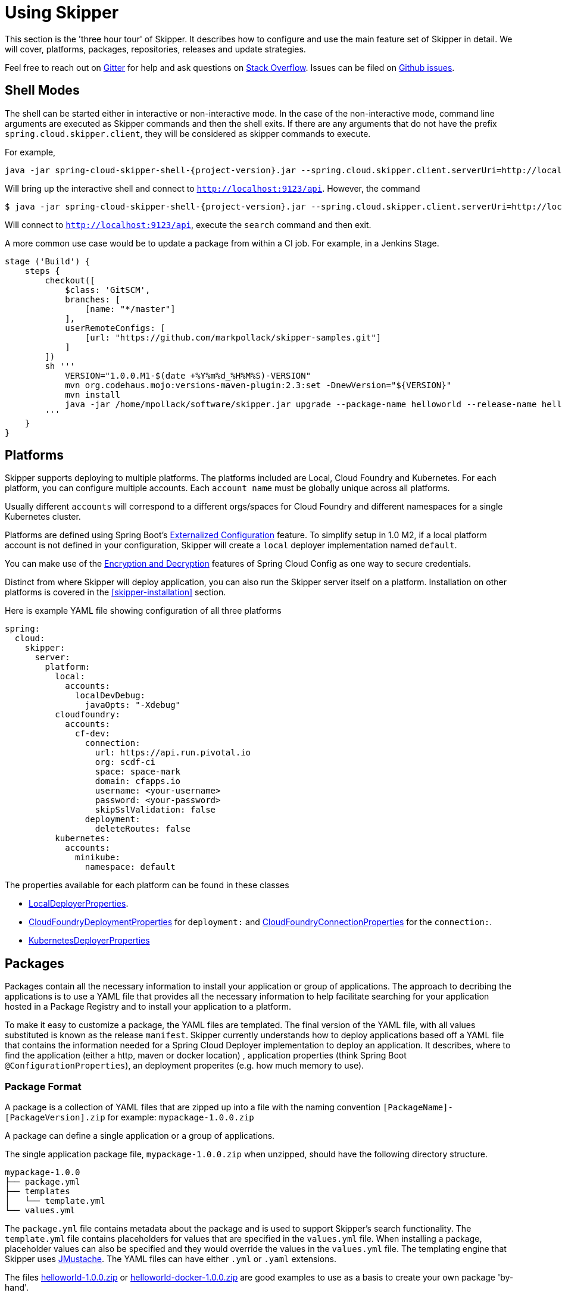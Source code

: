 [[three-hour-tour]]
= Using Skipper

This section is the 'three hour tour' of Skipper.  It describes how to configure and use the main feature set of Skipper in detail.
 We will cover, platforms, packages, repositories, releases and update strategies.

Feel free to reach out on https://gitter.im/spring-cloud/spring-cloud-skipper[Gitter] for help and ask questions on https://stackoverflow.com/questions/tagged/spring-cloud-skipper[Stack Overflow].
Issues can be filed on https://github.com/spring-cloud/spring-cloud-skipper/issues[Github issues].

[[using-shell]]
== Shell Modes

The shell can be started either in interactive or non-interactive mode.
 In the case of the non-interactive mode, command line arguments are executed as Skipper commands and then the shell exits.
If there are any arguments that do not have the prefix `spring.cloud.skipper.client`, they will be considered as skipper commands to execute.


For example,

[source,bash,subs=attributes]
```
java -jar spring-cloud-skipper-shell-{project-version}.jar --spring.cloud.skipper.client.serverUri=http://localhost:9123/api
```
Will bring up the interactive shell and connect to `http://localhost:9123/api`.
However, the command

[source,bash,subs=attributes]
```
$ java -jar spring-cloud-skipper-shell-{project-version}.jar --spring.cloud.skipper.client.serverUri=http://localhost:9123/api search
```

Will connect to `http://localhost:9123/api`, execute the `search` command and then exit.

A more common use case would be to update a package from within a CI job.  For example, in a Jenkins Stage.

[source,groovy]
```
stage ('Build') {
    steps {
        checkout([
            $class: 'GitSCM',
            branches: [
                [name: "*/master"]
            ],
            userRemoteConfigs: [
                [url: "https://github.com/markpollack/skipper-samples.git"]
            ]
        ])
        sh '''
            VERSION="1.0.0.M1-$(date +%Y%m%d_%H%M%S)-VERSION"
            mvn org.codehaus.mojo:versions-maven-plugin:2.3:set -DnewVersion="${VERSION}"
            mvn install
            java -jar /home/mpollack/software/skipper.jar upgrade --package-name helloworld --release-name helloworld-jenkins --properties version=${VERSION}
        '''
    }
}
```


[[using-platforms]]
== Platforms

Skipper supports deploying to multiple platforms.
The platforms included are Local, Cloud Foundry and Kubernetes.
For each platform, you can configure multiple accounts.
Each `account name` must be globally unique across all platforms.

Usually different `accounts` will correspond to a different orgs/spaces for Cloud Foundry and different namespaces for a single Kubernetes cluster.

Platforms are defined using Spring Boot's https://docs.spring.io/spring-boot/docs/current/reference/html/boot-features-external-config.html[Externalized Configuration] feature.
To simplify setup in 1.0 M2, if a local platform account is not defined in your configuration, Skipper will create a `local` deployer implementation named `default`.

You can make use of the http://cloud.spring.io/spring-cloud-static/spring-cloud-config/1.3.3.RELEASE/multi/multi__spring_cloud_config_server.html#_encryption_and_decryption[Encryption and Decryption] features of Spring Cloud Config as one way to secure credentials.

Distinct from where Skipper will deploy application, you can also run the Skipper server itself on a platform.  Installation on other platforms is covered in the <<skipper-installation>> section.

Here is example YAML file showing configuration of all three platforms

----
spring:
  cloud:
    skipper:
      server:
        platform:
          local:
            accounts:
              localDevDebug:
                javaOpts: "-Xdebug"
          cloudfoundry:
            accounts:
              cf-dev:
                connection:
                  url: https://api.run.pivotal.io
                  org: scdf-ci
                  space: space-mark
                  domain: cfapps.io
                  username: <your-username>
                  password: <your-password>
                  skipSslValidation: false
                deployment:
                  deleteRoutes: false
          kubernetes:
            accounts:
              minikube:
                namespace: default
----

The properties available for each platform can be found in these classes

* https://github.com/spring-cloud/spring-cloud-deployer-local/blob/master/spring-cloud-deployer-local/src/main/java/org/springframework/cloud/deployer/spi/local/LocalDeployerProperties.java[LocalDeployerProperties].
* https://github.com/spring-cloud/spring-cloud-deployer-cloudfoundry/blob/master/src/main/java/org/springframework/cloud/deployer/spi/cloudfoundry/CloudFoundryDeploymentProperties.java[CloudFoundryDeploymentProperties] for `deployment:` and https://github.com/spring-cloud/spring-cloud-deployer-cloudfoundry/blob/master/src/main/java/org/springframework/cloud/deployer/spi/cloudfoundry/CloudFoundryConnectionProperties.java[CloudFoundryConnectionProperties] for the `connection:`.
* https://github.com/spring-cloud/spring-cloud-deployer-kubernetes/blob/master/src/main/java/org/springframework/cloud/deployer/spi/kubernetes/KubernetesDeployerProperties.java[KubernetesDeployerProperties]

[[using-packages]]
== Packages

Packages contain all the necessary information to install your application or group of applications.
The approach to decribing the applications is to use a YAML file that provides all the necessary information to help facilitate searching for your application hosted in a Package Registry and to install your application to a platform.

To make it easy to customize a package, the YAML files are templated.  The final version of the YAML file, with all values substituted is known as the release `manifest`.
Skipper currently understands how to deploy applications based off a YAML file that contains the information needed for a Spring Cloud Deployer implementation to deploy an application.  It describes, where to find the application (either a http, maven or docker location) , application properties (think Spring Boot `@ConfigurationProperties`), an deployment properites (e.g. how much memory to use).

[[using-package-format]]
=== Package Format

A package is a collection of YAML files that are zipped up into a file with the naming convention
`[PackageName]-[PackageVersion].zip` for example: `mypackage-1.0.0.zip`

A package can define a single application or a group of applications.

The single application package file, `mypackage-1.0.0.zip` when unzipped, should have the following directory structure.

----
mypackage-1.0.0
├── package.yml
├── templates
│   └── template.yml
└── values.yml
----

The `package.yml` file contains metadata about the package and is used to support Skipper's search functionality.
The `template.yml` file contains placeholders for values that are specified in the `values.yml` file.
When installing a package, placeholder values can also be specified and they would override the values in the `values.yml` file.
The templating engine that Skipper uses https://github.com/samskivert/jmustache[JMustache].
The YAML files can have either `.yml` or `.yaml` extensions.

The files https://github.com/markpollack/skipper-sample-repository/blob/master/src/main/resources/static/repository/experimental/helloworld/helloworld-1.0.0.zip[helloworld-1.0.0.zip] or https://github.com/markpollack/skipper-sample-repository/blob/master/src/main/resources/static/repository/experimental/helloworld-docker/helloworld-docker-1.0.0.zip[helloworld-docker-1.0.0.zip] are good examples to use as a basis to create your own package 'by-hand'.

The source code for the helloword sample can be found https://github.com/markpollack/skipper-samples[here].

[[using-package-format-multiple-apps]]
=== Package with multiple applications

A package can contain a group of applications bundled in it.
In those cases, the structure of the package would look like this:

----
mypackagegroup-1.0.0
├── package.yml
├── packages
│   ├── app1
│   │   ├── package.yml
│   │   ├── templates
│   │   │   └── log.yml
│   │   └── values.yml
│   └── app2
│       ├── package.yml
│       ├── templates
│       │   └── time.yml
│       └── values.yml
└── values.yml
----

In the above, the `mypackagegroup` would still have its own `package.yml`, `values.yml` to specify the package metadata
 and the values to override.
All the applications inside the `mypackagegroup`  are considered sub-packages and would follow the similar package
structure as the individual packages.
These sub packages need to be specified inside the `packages` directory of the root package `mypackagegroup`.

The file https://github.com/spring-cloud/spring-cloud-skipper/blob/master/spring-cloud-skipper-server-core/src/test/resources/repositories/binaries/test/ticktock/ticktock-1.0.0.zip[ticktock-1.0.0.zip] is a good example to use as a basis for creating your own package 'by-hand'.


[[using-package-metadata]]
=== Package Metadata (package.yml)

The `package.yml` file specifies the package metadata.
A sample package metadata would look like this:

----
# Required Fields
apiVersion: skipper.spring.io/v1
kind: SkipperPackageMetadata
name: mypackage
version: 1.0.0

# Optional Fields
packageSourceUrl: https://github.com/some-mypackage-project/v1.0.0.RELEASE
packageHomeUrl: http://some-mypackage-project/
tags: skipper, mypackage, sample
maintainer: https://github.com/maintainer
description: This is a mypackage sample.
----

*Required Fields:*

* `apiVersion` - 	The Package Index spec version this file is based on
* `kinds` - What type of package system is being used
* `name` -  name of the package
* `version` - version of the package

*Optional Fields:*

* `packageSourceUrl` - 	Location to source code for this package.
* `packageHomeUrl` - The home page of the package
* `tags` -  A comma separated list of tags to be used for searching
* `maintainer` - Who is maintaining this package
* `description` Free form text describing the functionality of the package.  Will generally be shown in search results.
* `sha256` - Hash of package binary  (not yet enforced)
* `iconUrl` - URL for an icon to show for this package.
* `origin` - Free form text describing the origin of this package, for example your company name.

NOTE: Currently, the package search functionality is only a wildcard match against the name of the package.

A Package Repository exposes an `index.yml` file that contains multiple metadata documents, separated by the standard three dash notation `---` to separate the documents.  For example http://skipper-repository.cfapps.io/repository/experimental/index.yml[index.yml].

[[using-package-template-files]]
=== Package Templates (template.yml)

The `template.yml` file in a package structure such as

----
mypackage-1.0.0
├── package.yml
├── templates
│   └── template.yml
└── values.yml
----

will commonly have the following content:

----
# template.yml
apiVersion: skipper.spring.io/v1
kind: SpringCloudDeployerApplication
metadata:
  name: mypackage
  type: sample
spec:
  resource: maven://org.mysample:mypackage
  resourceMetadata:  maven://org.mysample:mypackage:jar:metadata:{{spec.version}}
  version: {{spec.version}}
  applicationProperties:
    {{#spec.applicationProperties.entrySet}}
    {{key}}: {{value}}
    {{/spec.applicationProperties.entrySet}}
  deploymentProperties:
    {{#spec.deploymentProperties.entrySet}}
    {{key}}: {{value}}
    {{/spec.deploymentProperties.entrySet}}
----

The `apiVersion`, `kind` and `spec.resource` are required.

The `spec.resource` and `spec.version` define where the application executable is located.
The `spec.resourceMetadata` field defines where a https://docs.spring.io/spring-boot/docs/current/reference/html/configuration-metadata.html[Spring Boot Configuration meta-data] jar is located that contains
configuration properties of the application.
This is either a Spring Boot uberjar hosted under a http endpoint or a maven or docker repository.
The template placeholder `{{spec.version}}` so that the version of a specific application can be easily upgraded without having to create a new package .zip file.

The `resource` is `http://` or a `maven://` or `docker:` based.  The format for specifying a `resource` is shown below.

==== HTTP Resources

----
spec:
  resource: http://example.com/app/hello-world
  version: 1.0.0.RELEASE
----

There is a naming convention that must be followed for HTTP based resource so that Skipper can assemble a full URL from the `resource` and `version` field and also parse the version number given the URL.
The above `spec` will reference a URL at `http://example.com/app/hello-world-1.0.0.RELEASE.jar`.
The `resource` and `version` fields should not have any numbers after the `-` character.

==== Docker Resources

----
spec:
  resource: docker:springcloud/spring-cloud-skipper-samples-helloworld
  version: 1.0.0.RELEASE
----

The mapping to docker registry names is

----
spec:
  resource: docker:<user>/<repo>
  version: <tag>
----


==== Maven Resources

----
spec:
  resource: maven://org.springframework.cloud.samples:spring-cloud-skipper-samples-helloworld:1.0.0.RELEASE
  version: 1.0.0.RELEASE
----

The mapping to maven artifact names is
----
spec:
  resource: maven://<maven-group-name>:<maven-artifact-name>
  version:<maven-version>
----

There is only one setting to specify with maven repositories to search.  This applies across all platform accounts.  By default the configuration:

----
maven:
  remoteRepositories:
    springRepo: https://repo.spring.io/libs-snapshot
----

is used.  You can specify other entries and also specify proxy properties.  This is currently best documented https://docs.spring.io/spring-cloud-dataflow/docs/1.3.0.M2/reference/htmlsingle/#getting-started-maven-configuration[here]. Essentially, this needs to be set a property in your launch properties or `manifest.yml` (when pushing to PCF) like so:

----
# manifest.yml
...
env:
    MAVEN_REMOTE_REPOSITORIES_{{REPOSITORY_NAME}}_URL: https://repo.spring.io
...
----

The metadata is used to help search for applications after they have been installed and is not available in Skipper 1.0 M2.

Currently, only `SpringCloudDeployerApplication` kind is supported which means the applications can be deployed into the target platforms only using their corresponding Spring Cloud Deployer implementations (CF, Kubernetes Deployer etc.).

The `spec` contains the resource specification and the properties for the package.

The `resource` represents the resource URI to download the application from. This would typically be a maven
co-ordinate or a docker image URL.

The `SpringCloudDeployerApplication` kind of application can have `applicationProperties` and `deploymentProperties` as the
configuration properties.

The application properties correspond to the properties for the application itself.

The deployment properties correspond to the properties for the deployment operation performed by Spring Cloud Deployer implementations.

NOTE: The `name` of the template file can be anything as all the files under `templates` directory are loaded to
apply the template configurations.

[[using-package-values]]
=== Package Values (values.yml)

The `values` YAML file contains the default values for any of the keys specified in the template files.

For instance, in a package that defines one application, the format is

----
version: 1.0.0.RELEASE
spec:
  applicationProperties:
    server.port: 9090
----

If the package defines multiple applications, provide the name of the package in the top level YML section to scope the `spec` section.  That is, given a multiple application package with the layout

----
ticktock-1.0.0/
├── packages
│   ├── log
│   │   ├── package.yml
│   │   └── values.yml
│   └── time
│       ├── package.yml
│       └── values.yml
├── package.yml
└── values.yml

----
A top level `values.yml` file

----
#values.yml

hello: world

time:
  appVersion: 1.3.0.M1
  deployment:
    applicationProperties:
      log.level: WARN
      trigger.fixed-delay: 1
log:
  deployment:
    count: 2
    applicationProperties:
      log.level: WARN
      log.name: skipperlogger
----

Would set `hello` as a variable available to be used as a placeholder in the `packages\log\values.yml` file and the `packages\time\values.yml`.  However, the YML section under `time:` is applied only to the `packages\time\values.yml` file and the YML section under `log:` is applied only to the `packages\time\values.yml` file.

[[using-package-upload]]
=== Package Upload

After creating the package in the above structure, we can compress it in a zip file with the name
[PackageName]-[PackageVersion].zip e.g. mypackage-1.0.0.zip

For instance, the package directory would look like this before compression:

----
mypackage-1.0.0
├── package.yml
├── templates
│   └── template.yml
└── values.yml
----
This zip file can be uploaded into one of the local repositories of Skipper server.
By default, Skipper server has the local repository with the name `local`.

Using the Skipper Shell, we can upload the package zip into Skipper server's one of the local repositories.

[source,bash,options="nowrap"]
----
skipper:>upload --path /path-to-package/mypackage-1.0.0.zip
Package uploaded successfully:[mypackage:1.0.0]
----

If no `--repo-name` is set, the `upload` command will use `local` as the repository to upload.

[source,bash,options="nowrap"]
----
skipper:>search
╔═════════════════╤═══════╤════════════════════════════════════════════════════════════════════════════════╗
║      Name       │Version│                                  Description                                   ║
╠═════════════════╪═══════╪════════════════════════════════════════════════════════════════════════════════╣
║helloworld       │1.0.0  │The app has two endpoints, /about and /greeting in English.  Maven resource.    ║
║helloworld       │1.0.1  │The app has two endpoints, /about and /greeting in Portuguese.  Maven resource. ║
║helloworld-docker│1.0.0  │The app has two endpoints, /about and /greeting in English.  Docker resource.   ║
║helloworld-docker│1.0.1  │The app has two endpoints, /about and /greeting in Portuguese.  Docker resource.║
║mypackage        │1.0.0  │This is a mypackage sample                                                      ║
╚═════════════════╧═══════╧════════════════════════════════════════════════════════════════════════════════╝
----

[[using-package-create]]
=== Creating Your Own Package

In this section, we will try to create a package that can be deployed using Spring Cloud Deployer implementations.

For this package, we are going to be creating a super simple package and uploading it to our local machine.

To get started creating your own package, create a folder following the naming convention (`[package-name]-[package-version]`), in our case it will be `demo-1.0.0`.
In this directory, create empty files `values.yml`, `package.yml` and a `templates` directory.
In the `templates` directory create an empty `template.yml` file.

Go into the `package.yml` where we are going to specify the package metadata, for this app we are only going to be filling the minimum values possible:

----
# package.yml

apiVersion: skipper.spring.io/v1
kind: SkipperPackageMetadata
name: demo
version: 1.0.0
description: Greets the world!
----

Importantly here, ensure that your `name` and `version` matches the `name` and `version` in your folder name or you will get an error.

Next, open up your `templates/template.yml`. Here we are going to be specifying the actual information about your package and most importantly setting default values.
In the `template.yml`, copy the template for the kind `SpringCloudDeployerApplication` from the above sample.

----
# templates/template.yml

apiVersion: skipper.spring.io/v1
kind: SpringCloudDeployerApplication
metadata:
  name: demo
spec:
  resource: maven://org.springframework.cloud.samples:spring-cloud-skipper-samples-helloworld
  version: {{version}}
  applicationProperties:
    {{#spec.applicationProperties.entrySet}}
    {{key}}: {{value}}
    {{/spec.applicationProperties.entrySet}}
  deploymentProperties:
    {{#spec.deploymentProperties.entrySet}}
    {{key}}: {{value}}
    {{/spec.deploymentProperties.entrySet}}
----

Simply, this specifies our application name is `demo`, and finds our package in maven and we can specify a `version`,
`applicationProperties` and `deploymentProperties` in our `values.yml`. So lets do that.

----
# values.yml

# This is a YAML-formatted file.
# Declare variables to be passed into your templates
version: 1.0.0.RELEASE
spec:
  applicationProperties:
    server.port: 8100
----

This will set out `version` to `1.0.0.RELEASE` and also set the `server.port=8100` as one of the application properties.
When the Skipper Package reader resolves these values by merging the `values.yml` against the template, the resolved values would look like this:

----
# hypothetical template.yml

apiVersion: skipper.spring.io/v1
kind: SpringCloudDeployerApplication
metadata:
  name: demo
spec:
  resource: maven://org.springframework.cloud.samples:spring-cloud-skipper-samples-helloworld
  version: 1.0.0.RELEASE
  applicationProperties:
    server.port: 8100
  deploymentProperties:
----

The reason to use `values.yml` instead of entering the values directly is that it allows you to overwrite the values at run time using the `--file` or `--properties` flags.

We have now finished making our file, we now have to zip it up. The easiest way to do is the `zip -r` command line command. You should see something like:

----
$ zip -r demo-1.0.0.zip demo-1.0.0/
  adding: demo-1.0.0/ (stored 0%)
  adding: demo-1.0.0/package.yml (deflated 14%)
  adding: demo-1.0.0/templates/ (stored 0%)
  adding: demo-1.0.0/templates/template.yml (deflated 55%)
  adding: demo-1.0.0/values.yml (deflated 4%)
----

Armed with our zipped file and the path to it, we can head to skipper and use the `upload` command:

----
skipper:> upload --path /Users/path-to-your-zip/demo-1.0.0.zip
Package uploaded successfully:[demo:1.0.0]
----

Now you can search for it as shown above, then install it!

----
skipper:>install --package-name demo --package-version 1.0.0 --release-name demo
Released demo. Now at version v1.
----

Congratulations! You have now created, packaged, uploaded and installed your own Skipper Package!

== Repositories

Repositories are where package metadata and package .zip files are hosted.  Repositores can be local or remote, were local means backed by Skipper's relational database and remote means a filesystem exposed over http.

When registering a remote registry, for example, the `experimental` one that is currently defined by default in addition to one named local` use the following format:

----
spring
  cloud:
    skipper:
      server:
        packageRepositories:
          -
            name: experimental
            url: http://skipper-repository.cfapps.io/repository/experimental
            description: Experimental Skipper Repository
            repoOrder: 0
          -
            name: local
            url: http://${spring.cloud.client.hostname}:7577
            local: true
            description: Default local database backed repository
            repoOrder: 1

----

The `repoOrder` determines which repository will serve up a package if one with the same name is registered in two or more repositories.

The directory structure assumed for a remote repository is the registered `url` value followed by the package name and then the zip file name., e.g. `http://skipper-repository.cfapps.io/repository/experimental/helloworld/helloworld-1.0.0.zip` for the package `helloworld` with the version `1.0.0`.  Directly under the registered `url` is expected to be a file named `index.yml`, e.g. http://skipper-repository.cfapps.io/repository/experimental/index.yml.  This contains the package metadata for all the packages hosted by the repository.

It is up to you to update the `index.yml` file 'by-hand' for remote repositories.

'Local' repositories are backed by Skipper's database.  In the 1.0 M2 release they does not expose the index.yml or the .zip files under a filesystem like URL structure as with remote repositories. This will be provided in the next version.  However, on the positive side, you can upload packages to a local repository and don't need to maintain an index file.  See the skipper command section for information on creating local repositories.

A good example that shows using a Spring Boot web application with static resources to host a Repository can be found https://github.com/markpollack/skipper-sample-repository[here].  This application is currently running under http://skipper-repository.cfapps.io/repository/experimental.



